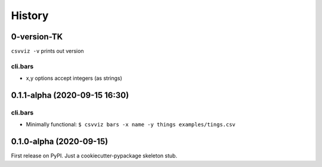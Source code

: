 =======
History
=======

0-version-TK
------------

``csvviz -v`` prints out version

cli.bars
^^^^^^^^
- x,y options accept integers (as strings)


0.1.1-alpha (2020-09-15 16:30)
------------------------------

cli.bars
^^^^^^^^

- Minimally functional: ``$ csvviz bars -x name -y things examples/tings.csv``



0.1.0-alpha (2020-09-15)
------------------------

First release on PyPI. Just a cookiecutter-pypackage skeleton stub.


